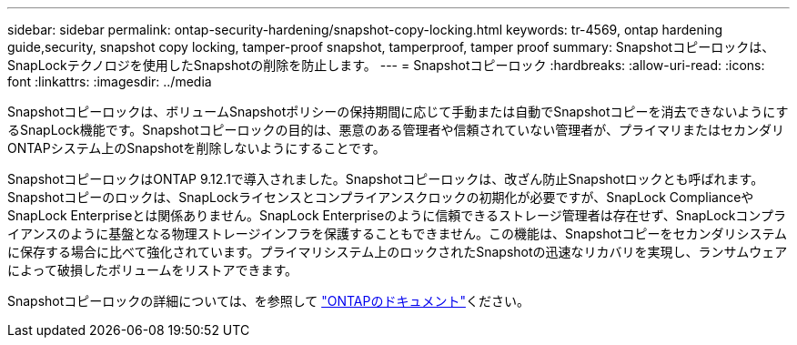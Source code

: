 ---
sidebar: sidebar 
permalink: ontap-security-hardening/snapshot-copy-locking.html 
keywords: tr-4569, ontap hardening guide,security, snapshot copy locking, tamper-proof snapshot, tamperproof, tamper proof 
summary: Snapshotコピーロックは、SnapLockテクノロジを使用したSnapshotの削除を防止します。 
---
= Snapshotコピーロック
:hardbreaks:
:allow-uri-read: 
:icons: font
:linkattrs: 
:imagesdir: ../media


[role="lead"]
Snapshotコピーロックは、ボリュームSnapshotポリシーの保持期間に応じて手動または自動でSnapshotコピーを消去できないようにするSnapLock機能です。Snapshotコピーロックの目的は、悪意のある管理者や信頼されていない管理者が、プライマリまたはセカンダリONTAPシステム上のSnapshotを削除しないようにすることです。

SnapshotコピーロックはONTAP 9.12.1で導入されました。Snapshotコピーロックは、改ざん防止Snapshotロックとも呼ばれます。Snapshotコピーのロックは、SnapLockライセンスとコンプライアンスクロックの初期化が必要ですが、SnapLock ComplianceやSnapLock Enterpriseとは関係ありません。SnapLock Enterpriseのように信頼できるストレージ管理者は存在せず、SnapLockコンプライアンスのように基盤となる物理ストレージインフラを保護することもできません。この機能は、Snapshotコピーをセカンダリシステムに保存する場合に比べて強化されています。プライマリシステム上のロックされたSnapshotの迅速なリカバリを実現し、ランサムウェアによって破損したボリュームをリストアできます。

Snapshotコピーロックの詳細については、を参照して link:../snaplock/snapshot-lock-concept.html["ONTAPのドキュメント"]ください。
